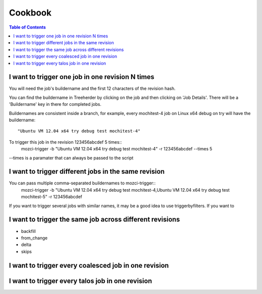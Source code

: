 Cookbook
========

.. contents:: Table of Contents
   :depth: 2
   :local:


I want to trigger one job in one revision N times
^^^^^^^^^^^^^^^^^^^^^^^^^^^^^^^^^^^^^^^^^^^^^^^^^

You will need the job's buildername and the first 12 characters of the
revision hash.

You can find the buildername in Treeherder by clicking on the job and
then clicking on 'Job Details'. There will be a 'Buildername' key in
there for completed jobs.

Buildernames are consistent inside a branch, for example, every
mochitest-4 job on Linux x64 debug on try will have the buildername::
  "Ubuntu VM 12.04 x64 try debug test mochitest-4"

To trigger this job in the revision 123456abcdef 5 times::
  mozci-trigger -b "Ubuntu VM 12.04 x64 try debug test mochitest-4" -r 123456abcdef --times 5

--times is a paramater that can always be passed to the script

I want to trigger different jobs in the same revision
^^^^^^^^^^^^^^^^^^^^^^^^^^^^^^^^^^^^^^^^^^^^^^^^^^^^^

You can pass multiple comma-separated buildernames to mozci-trigger::
  mozci-trigger -b "Ubuntu VM 12.04 x64 try debug test mochitest-4,Ubuntu VM 12.04 x64 try debug test mochitest-5" -r 123456abcdef

If you want to trigger several jobs with similar names, it may be a
good idea to use triggerbyfilters. If you want to

I want to trigger the same job across different revisions
^^^^^^^^^^^^^^^^^^^^^^^^^^^^^^^^^^^^^^^^^^^^^^^^^^^^^^^^^

* backfill

* from_change

* delta

* skips

I want to trigger every coalesced job in one revision
^^^^^^^^^^^^^^^^^^^^^^^^^^^^^^^^^^^^^^^^^^^^^^^^^^^^^

I want to trigger every talos job in one revision
^^^^^^^^^^^^^^^^^^^^^^^^^^^^^^^^^^^^^^^^^^^^^^^^^
